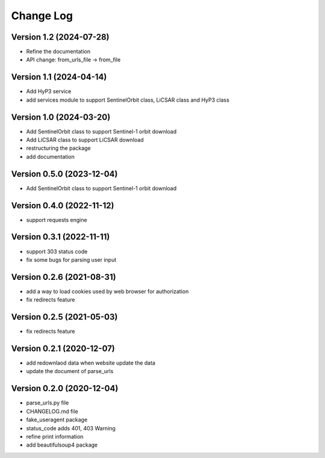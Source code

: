==========
Change Log
==========


Version 1.2 (2024-07-28)
------------------------

- Refine the documentation
- API change: from_urls_file -> from_file


Version 1.1 (2024-04-14)
------------------------

- Add HyP3 service
- add services module to support SentinelOrbit class, LiCSAR class and HyP3 class

Version 1.0 (2024-03-20)
------------------------

- Add SentinelOrbit class to support Sentinel-1 orbit download
- Add LiCSAR class to support LiCSAR download
- restructuring the package
- add documentation


Version 0.5.0 (2023-12-04)
--------------------------

- Add SentinelOrbit class to support Sentinel-1 orbit download 

Version 0.4.0 (2022-11-12)
--------------------------

- support requests engine

Version 0.3.1 (2022-11-11)
--------------------------

- support 303 status code
- fix some bugs for parsing user input

Version 0.2.6 (2021-08-31)
--------------------------

- add a way to load cookies used by web browser for authorization
- fix redirects feature

Version 0.2.5 (2021-05-03)
--------------------------

- fix redirects feature

Version 0.2.1 (2020-12-07)
--------------------------

- add redownlaod data when website update the data
- update the document of parse_urls


Version 0.2.0 (2020-12-04)
--------------------------

- parse_urls.py file
- CHANGELOG.md file
- fake_useragent package

- status_code adds 401, 403 Warning
- refine print information
- add beautifulsoup4 package